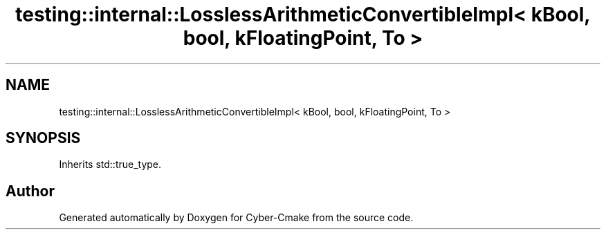 .TH "testing::internal::LosslessArithmeticConvertibleImpl< kBool, bool, kFloatingPoint, To >" 3 "Sun Sep 3 2023" "Version 8.0" "Cyber-Cmake" \" -*- nroff -*-
.ad l
.nh
.SH NAME
testing::internal::LosslessArithmeticConvertibleImpl< kBool, bool, kFloatingPoint, To >
.SH SYNOPSIS
.br
.PP
.PP
Inherits std::true_type\&.

.SH "Author"
.PP 
Generated automatically by Doxygen for Cyber-Cmake from the source code\&.
